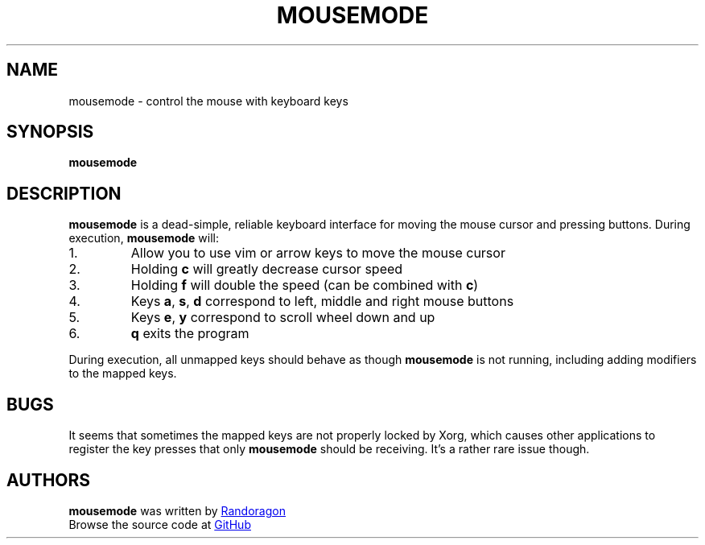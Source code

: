.TH MOUSEMODE 1 2021-04-16 "mousemode-VERSION"
.SH NAME
mousemode - control the mouse with keyboard keys
.SH SYNOPSIS
.B mousemode
.SH DESCRIPTION
.P
.B mousemode
is a dead-simple, reliable keyboard interface for moving the
mouse cursor and pressing buttons. During execution,
.B mousemode
will:
.IP 1.
Allow you to use vim or arrow keys to move the mouse cursor
.IP 2.
Holding
.B c
will greatly decrease cursor speed
.IP 3.
Holding
.B f
will double the speed (can be combined with
.BR c )
.IP 4.
Keys
.BR a ", " s ", " d
correspond to left, middle and right mouse buttons
.IP 5.
Keys
.BR e ", " y
correspond to scroll wheel down and up
.IP 6.
.B q
exits the program
.P
During execution, all unmapped keys should behave as though
.B mousemode
is not running, including adding modifiers to the mapped keys.
.SH BUGS
.P
It seems that sometimes the mapped keys are not
properly locked by Xorg, which causes other applications
to register the key presses that only
.B mousemode
should be receiving. It's a rather rare issue though.
.SH AUTHORS
.P
.B mousemode
was written by
.MT "randoragongamedev@gmail.com"
Randoragon
.ME
.br
Browse the source code at
.UR "https://github.com/randoragon/mousemode"
GitHub
.UE
